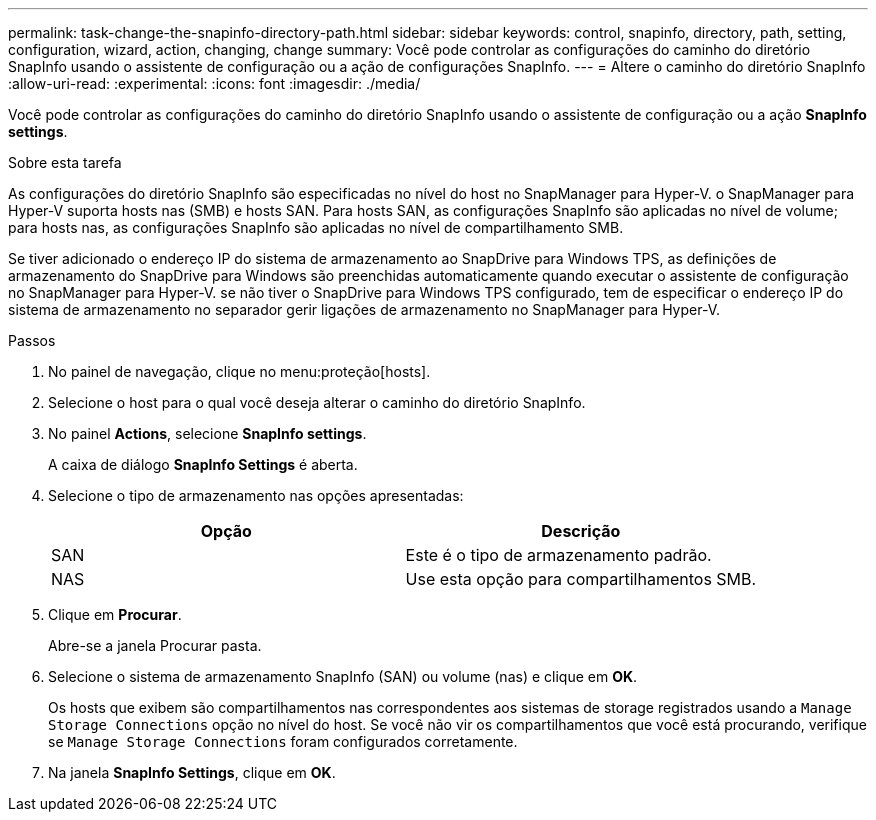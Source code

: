 ---
permalink: task-change-the-snapinfo-directory-path.html 
sidebar: sidebar 
keywords: control, snapinfo, directory, path, setting, configuration, wizard, action, changing, change 
summary: Você pode controlar as configurações do caminho do diretório SnapInfo usando o assistente de configuração ou a ação de configurações SnapInfo. 
---
= Altere o caminho do diretório SnapInfo
:allow-uri-read: 
:experimental: 
:icons: font
:imagesdir: ./media/


[role="lead"]
Você pode controlar as configurações do caminho do diretório SnapInfo usando o assistente de configuração ou a ação *SnapInfo settings*.

.Sobre esta tarefa
As configurações do diretório SnapInfo são especificadas no nível do host no SnapManager para Hyper-V. o SnapManager para Hyper-V suporta hosts nas (SMB) e hosts SAN. Para hosts SAN, as configurações SnapInfo são aplicadas no nível de volume; para hosts nas, as configurações SnapInfo são aplicadas no nível de compartilhamento SMB.

Se tiver adicionado o endereço IP do sistema de armazenamento ao SnapDrive para Windows TPS, as definições de armazenamento do SnapDrive para Windows são preenchidas automaticamente quando executar o assistente de configuração no SnapManager para Hyper-V. se não tiver o SnapDrive para Windows TPS configurado, tem de especificar o endereço IP do sistema de armazenamento no separador gerir ligações de armazenamento no SnapManager para Hyper-V.

.Passos
. No painel de navegação, clique no menu:proteção[hosts].
. Selecione o host para o qual você deseja alterar o caminho do diretório SnapInfo.
. No painel *Actions*, selecione *SnapInfo settings*.
+
A caixa de diálogo *SnapInfo Settings* é aberta.

. Selecione o tipo de armazenamento nas opções apresentadas:
+
|===
| Opção | Descrição 


 a| 
SAN
 a| 
Este é o tipo de armazenamento padrão.



 a| 
NAS
 a| 
Use esta opção para compartilhamentos SMB.

|===
. Clique em *Procurar*.
+
Abre-se a janela Procurar pasta.

. Selecione o sistema de armazenamento SnapInfo (SAN) ou volume (nas) e clique em *OK*.
+
Os hosts que exibem são compartilhamentos nas correspondentes aos sistemas de storage registrados usando a `Manage Storage Connections` opção no nível do host. Se você não vir os compartilhamentos que você está procurando, verifique se `Manage Storage Connections` foram configurados corretamente.

. Na janela *SnapInfo Settings*, clique em *OK*.


